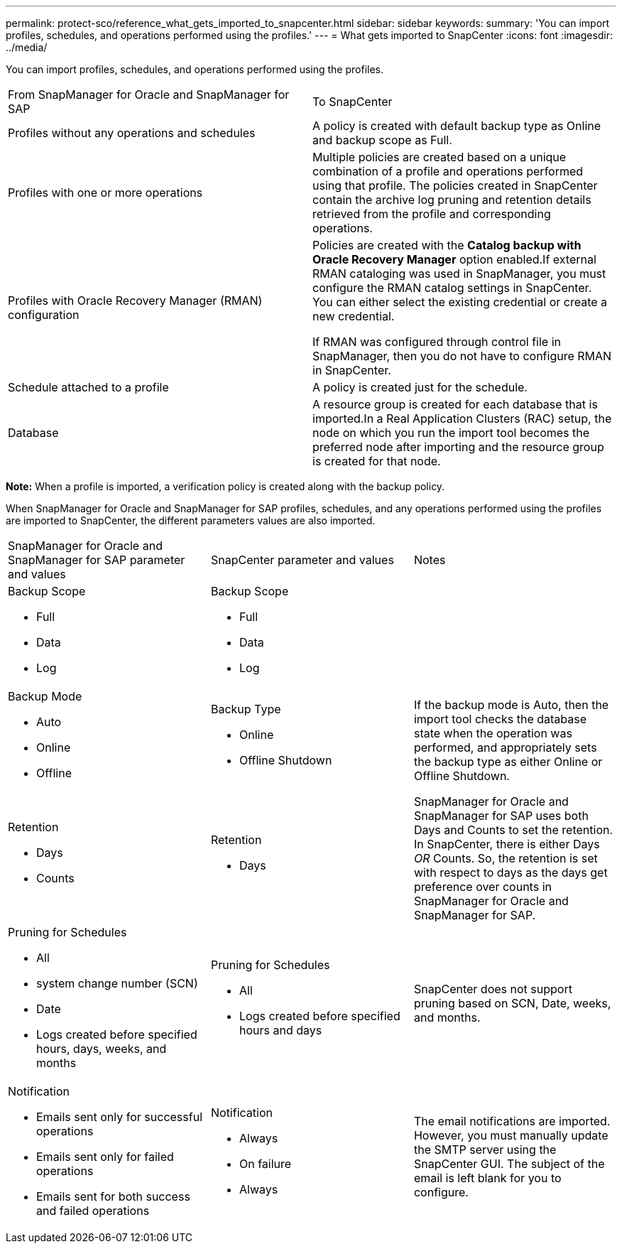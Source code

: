 ---
permalink: protect-sco/reference_what_gets_imported_to_snapcenter.html
sidebar: sidebar
keywords: 
summary: 'You can import profiles, schedules, and operations performed using the profiles.'
---
= What gets imported to SnapCenter
:icons: font
:imagesdir: ../media/

[.lead]
You can import profiles, schedules, and operations performed using the profiles.

|===
| From SnapManager for Oracle and SnapManager for SAP| To SnapCenter
a|
Profiles without any operations and schedules
a|
A policy is created with default backup type as Online and backup scope as Full.
a|
Profiles with one or more operations
a|
Multiple policies are created based on a unique combination of a profile and operations performed using that profile. The policies created in SnapCenter contain the archive log pruning and retention details retrieved from the profile and corresponding operations.

a|
Profiles with Oracle Recovery Manager (RMAN) configuration
a|
Policies are created with the *Catalog backup with Oracle Recovery Manager* option enabled.If external RMAN cataloging was used in SnapManager, you must configure the RMAN catalog settings in SnapCenter. You can either select the existing credential or create a new credential.

If RMAN was configured through control file in SnapManager, then you do not have to configure RMAN in SnapCenter.

a|
Schedule attached to a profile
a|
A policy is created just for the schedule.
a|
Database
a|
A resource group is created for each database that is imported.In a Real Application Clusters (RAC) setup, the node on which you run the import tool becomes the preferred node after importing and the resource group is created for that node.

|===
*Note:* When a profile is imported, a verification policy is created along with the backup policy.

When SnapManager for Oracle and SnapManager for SAP profiles, schedules, and any operations performed using the profiles are imported to SnapCenter, the different parameters values are also imported.

|===
| SnapManager for Oracle and SnapManager for SAP parameter and values| SnapCenter parameter and values| Notes
a|
Backup Scope

* Full
* Data
* Log

a|
Backup Scope

* Full
* Data
* Log

a|
 
a|
Backup Mode

* Auto
* Online
* Offline

a|
Backup Type

* Online
* Offline Shutdown

a|
If the backup mode is Auto, then the import tool checks the database state when the operation was performed, and appropriately sets the backup type as either Online or Offline Shutdown.
a|
Retention

* Days
* Counts

a|
Retention

* Days

a|
SnapManager for Oracle and SnapManager for SAP uses both Days and Counts to set the retention. In SnapCenter, there is either Days _OR_ Counts. So, the retention is set with respect to days as the days get preference over counts in SnapManager for Oracle and SnapManager for SAP.
a|
Pruning for Schedules

* All
* system change number (SCN)
* Date
* Logs created before specified hours, days, weeks, and months

a|
Pruning for Schedules

* All
* Logs created before specified hours and days

a|
SnapCenter does not support pruning based on SCN, Date, weeks, and months.
a|
Notification

* Emails sent only for successful operations
* Emails sent only for failed operations
* Emails sent for both success and failed operations

a|
Notification

* Always
* On failure
* Always

a|
The email notifications are imported. However, you must manually update the SMTP server using the SnapCenter GUI. The subject of the email is left blank for you to configure.

|===
